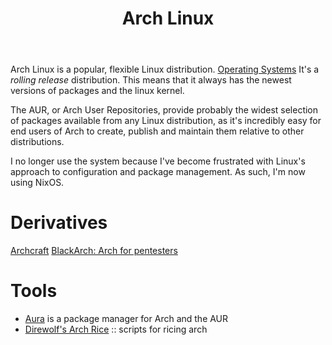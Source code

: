 #+TITLE: Arch Linux


Arch Linux is a popular, flexible Linux distribution. [[file:os.org][Operating Systems]]
It's a /rolling release/ distribution. This means that it always has the newest versions of packages and the linux kernel.

The AUR, or Arch User Repositories, provide probably the widest selection of packages available from any Linux distribution, as it's incredibly easy for end users of Arch to create, publish and maintain them relative to other distributions.

I no longer use the system because I've become frustrated with Linux's approach to configuration and package management. As such, I'm now using NixOS.

* Derivatives
[[https://github.com/archcraft-os/archcraft][Archcraft]]
[[https://github.com/BlackArch/blackarch][BlackArch: Arch for pentesters]] 

* Tools
- [[https://github.com/fosskers/aura][Aura]] is a package manager for Arch and the AUR
- [[https://github.com/ibrahimbutt/direwolf-arch-rice][Direwolf's Arch Rice]] :: scripts for ricing arch
